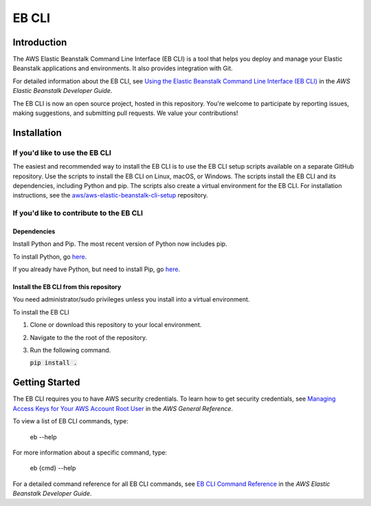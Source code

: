 ======
EB CLI
======

Introduction
============

The AWS Elastic Beanstalk Command Line Interface (EB CLI) is a tool that helps you deploy and manage
your Elastic Beanstalk applications and environments. It also
provides integration with Git.

For detailed information about the EB CLI, see `Using the Elastic Beanstalk Command Line Interface (EB CLI) <https://docs.aws.amazon.com/elasticbeanstalk/latest/dg/eb-cli3.html>`__
in the *AWS Elastic Beanstalk Developer Guide*.

The EB CLI is now an open source project, hosted in this repository.
You're welcome to participate by reporting issues, making suggestions, and submitting pull requests.
We value your contributions!

Installation
============

If you'd like to use the EB CLI
-------------------------------

The easiest and recommended way to install the EB CLI is to use the EB CLI setup scripts available on a separate GitHub repository.
Use the scripts to install the EB CLI on Linux, macOS, or Windows. The scripts install the EB CLI and its dependencies, including Python and pip.
The scripts also create a virtual environment for the EB CLI.
For installation instructions, see the `aws/aws-elastic-beanstalk-cli-setup <https://github.com/aws/aws-elastic-beanstalk-cli-setup>`__ repository. 

If you'd like to contribute to the EB CLI
-----------------------------------------

Dependencies
~~~~~~~~~~~~
Install Python and Pip. The most recent version of Python now includes pip.

To install Python, go `here <https://www.python.org/downloads/>`__.

If you already have Python, but need to install Pip, go `here <https://pip.readthedocs.org/en/latest/installing.html>`__.

Install the EB CLI from this repository
~~~~~~~~~~~~~~~~~~~~~~~~~~~~~~~~~~~~~~~

You need administrator/sudo privileges unless you install into a virtual environment.

To install the EB CLI

1. Clone or download this repository to your local environment.

2. Navigate to the the root of the repository.

3. Run the following command.
   
   `pip install .`:code:

Getting Started
===============

The EB CLI requires you to have AWS security credentials.
To learn how to get security credentials, see `Managing Access Keys for Your AWS Account Root User <https://docs.aws.amazon.com/general/latest/gr/managing-aws-access-keys.html>`__
in the *AWS General Reference*.

To view a list of EB CLI commands, type:

    eb --help

For more information about a specific command, type:

    eb {cmd} --help

For a detailed command reference for all EB CLI commands, see `EB CLI Command Reference <https://docs.aws.amazon.com/elasticbeanstalk/latest/dg/eb3-cmd-commands.html>`__
in the *AWS Elastic Beanstalk Developer Guide*.
